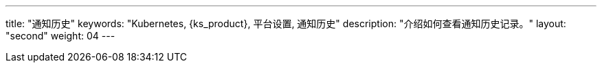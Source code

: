 ---
title: "通知历史"
keywords: "Kubernetes, {ks_product}, 平台设置, 通知历史"
description: "介绍如何查看通知历史记录。"
layout: "second"
weight: 04
---
